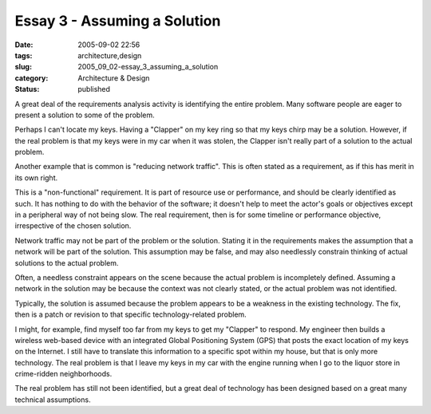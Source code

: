 Essay 3 - Assuming a Solution
=============================

:date: 2005-09-02 22:56
:tags: architecture,design
:slug: 2005_09_02-essay_3_assuming_a_solution
:category: Architecture & Design
:status: published





A great deal of the requirements analysis
activity is identifying the entire problem.  Many software people are eager to
present a solution to some of the
problem.



Perhaps I can't locate my
keys.  Having a "Clapper" on my key ring so that my keys chirp may be a
solution.  However, if the real problem is that my keys were in my car when it
was stolen, the Clapper isn't really part of a solution to the actual
problem.



Another example that is common
is "reducing network traffic".  This is often stated as a requirement, as if
this has merit in its own right. 



This
is a "non-functional" requirement.  It is part of resource use or performance,
and should be clearly identified as such.  It has nothing to do with the
behavior of  the software; it doesn't help to meet the actor's goals or
objectives except in a peripheral way of not being slow.  The real requirement,
then is for some timeline or performance objective, irrespective of the chosen
solution.



Network traffic may not be
part of the problem or the solution.  Stating it in the requirements makes the
assumption that a network will be part of the solution.  This assumption may be
false, and may also needlessly constrain thinking of actual solutions to the
actual problem.



Often, a needless
constraint appears on the scene because the actual problem is incompletely
defined.  Assuming a network in the solution may be because the context was not
clearly stated, or the actual problem was not identified.




Typically, the solution is assumed
because the problem appears to be a weakness in the existing technology.  The
fix, then is a patch or revision to that specific technology-related
problem.



I might, for example, find
myself too far from my keys to get my "Clapper" to respond.  My engineer then
builds a wireless web-based device with an integrated Global Positioning System
(GPS) that posts the exact location of my keys on the Internet.  I still have to
translate this information to a specific spot within my house, but that is only
more technology.  The real problem is that I leave my keys in my car with the
engine running when I go to the liquor store in crime-ridden
neighborhoods.



The real problem has
still not been identified, but a great deal of technology has been designed
based on a great many technical assumptions.








